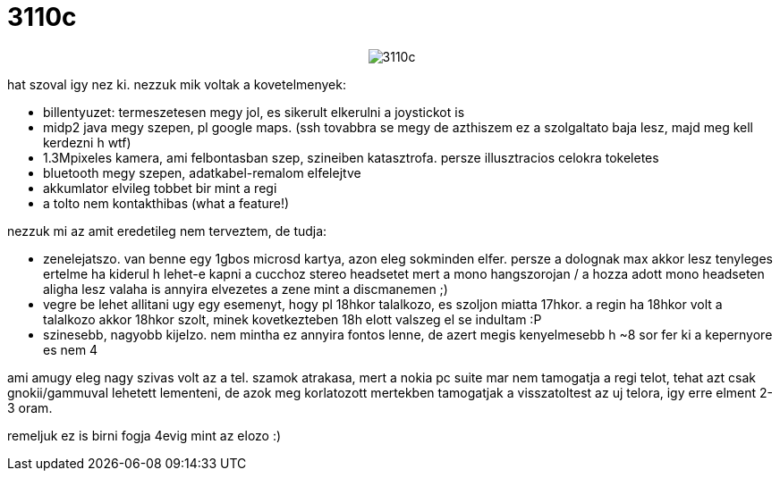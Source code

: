= 3110c

:slug: 3110c
:category: geek
:tags: hu
:date: 2007-12-03T11:37:12Z
++++
<p><div align="center"><img src="/pic/3110c.jpg" alt="3110c" title=""/></div></p><p>hat szoval igy nez ki. nezzuk mik voltak a kovetelmenyek:</p><p><ul>
  <li>billentyuzet: termeszetesen megy jol, es sikerult elkerulni a joystickot is</li>
  <li>midp2 java megy szepen, pl google maps. (ssh tovabbra se megy de azthiszem ez a szolgaltato baja lesz, majd meg kell kerdezni h wtf)</li>
  <li>1.3Mpixeles kamera, ami felbontasban szep, szineiben katasztrofa. persze illusztracios celokra tokeletes</li>
  <li>bluetooth megy szepen, adatkabel-remalom elfelejtve</li>
  <li>akkumlator elvileg tobbet bir mint a regi</li>
  <li>a tolto nem kontakthibas (what a feature!)</li>
</ul></p><p>nezzuk mi az amit eredetileg nem terveztem, de tudja:</p><p><ul>
  <li>zenelejatszo. van benne egy 1gbos microsd kartya, azon eleg sokminden elfer. persze a dolognak max akkor lesz tenyleges ertelme ha kiderul h lehet-e kapni a cucchoz stereo headsetet mert a mono hangszorojan / a hozza adott mono headseten aligha lesz valaha is annyira elvezetes a zene mint a discmanemen ;)</li>
  <li>vegre be lehet allitani ugy egy esemenyt, hogy pl 18hkor talalkozo, es szoljon miatta 17hkor. a regin ha 18hkor volt a talalkozo akkor 18hkor szolt, minek kovetkezteben 18h elott valszeg el se indultam :P</li>
  <li>szinesebb, nagyobb kijelzo. nem mintha ez annyira fontos lenne, de azert megis kenyelmesebb h ~8 sor fer ki a kepernyore es nem 4</li>
</ul></p><p>ami amugy eleg nagy szivas volt az a tel. szamok atrakasa, mert a nokia pc suite mar nem tamogatja a regi telot, tehat azt csak gnokii/gammuval lehetett lementeni, de azok meg korlatozott mertekben tamogatjak a visszatoltest az uj telora, igy erre elment 2-3 oram.</p><p>remeljuk ez is birni fogja 4evig mint az elozo :)</p>
++++
